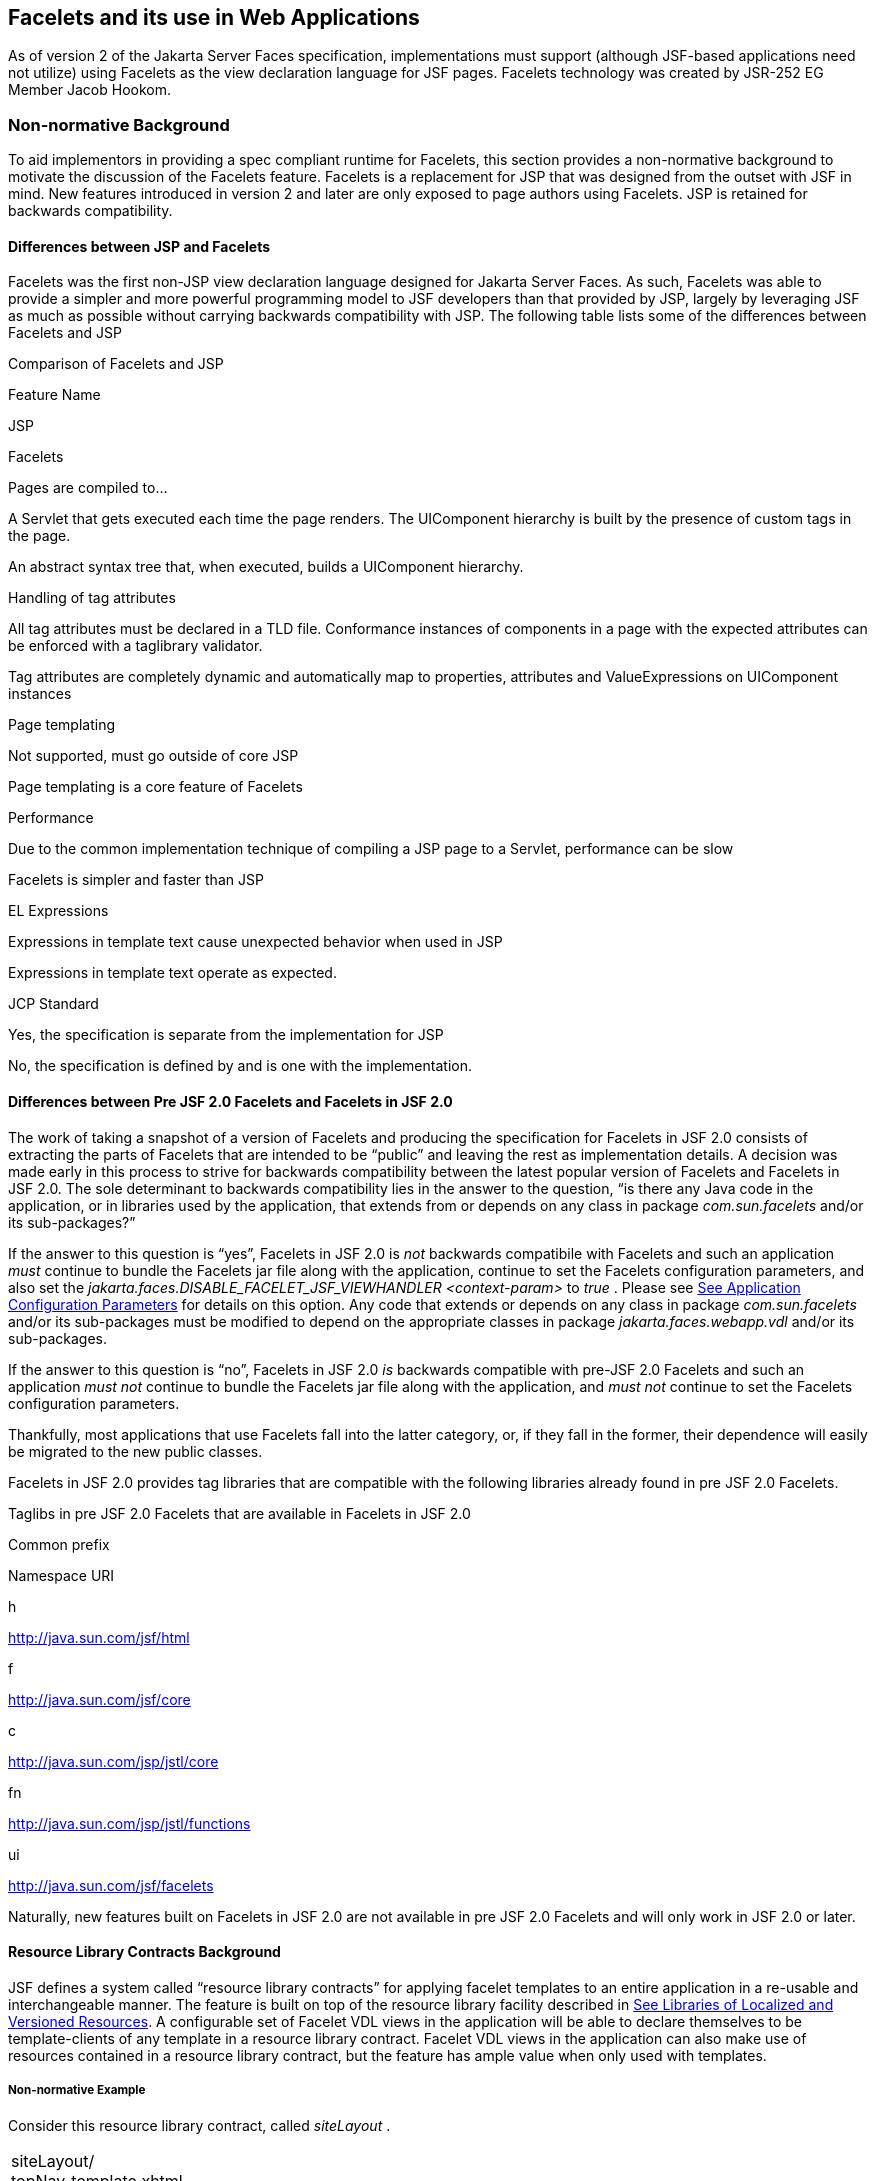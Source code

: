 [[a5476]]
== Facelets and its use in Web Applications

As of version 2 of the Jakarta Server Faces specification,
 implementations must support (although JSF-based
applications need not utilize) using Facelets as the view declaration
language for JSF pages. Facelets technology was created by JSR-252 EG
Member Jacob Hookom.

=== Non-normative Background

To aid implementors in providing a spec
compliant runtime for Facelets, this section provides a non-normative
background to motivate the discussion of the Facelets feature. Facelets
is a replacement for JSP that was designed from the outset with JSF in
mind. New features introduced in version 2 and later are only exposed to
page authors using Facelets. JSP is retained for backwards
compatibility.

==== Differences between JSP and Facelets

Facelets was the first non-JSP view
declaration language designed for Jakarta Server Faces. As such, Facelets
was able to provide a simpler and more powerful programming model to JSF
developers than that provided by JSP, largely by leveraging JSF as much
as possible without carrying backwards compatibility with JSP. The
following table lists some of the differences between Facelets and JSP



.Comparison of Facelets and JSP

Feature Name

JSP

Facelets

Pages are compiled to...

A Servlet that gets executed each time the
page renders. The UIComponent hierarchy is built by the presence of
custom tags in the page.

An abstract syntax tree that, when executed,
builds a UIComponent hierarchy.

Handling of tag attributes

All tag attributes must be declared in a TLD
file. Conformance instances of components in a page with the expected
attributes can be enforced with a taglibrary validator.

Tag attributes are completely dynamic and
automatically map to properties, attributes and ValueExpressions on
UIComponent instances

Page templating

Not supported, must go outside of core JSP

Page templating is a core feature of Facelets

Performance

Due to the common implementation technique of
compiling a JSP page to a Servlet, performance can be slow

Facelets is simpler and faster than JSP

EL Expressions

Expressions in template text cause unexpected
behavior when used in JSP

Expressions in template text operate as
expected.

JCP Standard

Yes, the specification is separate from the
implementation for JSP

No, the specification is defined by and is
one with the implementation.

==== Differences between Pre JSF 2.0 Facelets and Facelets in JSF 2.0

The work of taking a snapshot of a version of
Facelets and producing the specification for Facelets in JSF 2.0
consists of extracting the parts of Facelets that are intended to be
“public” and leaving the rest as implementation details. A decision was
made early in this process to strive for backwards compatibility between
the latest popular version of Facelets and Facelets in JSF 2.0. The sole
determinant to backwards compatibility lies in the answer to the
question, “is there any Java code in the application, or in libraries
used by the application, that extends from or depends on any class in
package _com.sun.facelets_ and/or its sub-packages?”

If the answer to this question is “yes”,
Facelets in JSF 2.0 is _not_ backwards compatibile with Facelets and
such an application _must_ continue to bundle the Facelets jar file
along with the application, continue to set the Facelets configuration
parameters, and also set the
_jakarta.faces.DISABLE_FACELET_JSF_VIEWHANDLER_ _<context-param>_ to
_true_ . Please see <<UsingJSFInWebApplications.adoc#a6088,See Application
Configuration Parameters>> for details on this option. Any code that
extends or depends on any class in package _com.sun.facelets_ and/or its
sub-packages must be modified to depend on the appropriate classes in
package _jakarta.faces.webapp.vdl_ and/or its sub-packages.

If the answer to this question is “no”,
Facelets in JSF 2.0 _is_ backwards compatible with pre-JSF 2.0 Facelets
and such an application _must not_ continue to bundle the Facelets jar
file along with the application, and _must not_ continue to set the
Facelets configuration parameters.

Thankfully, most applications that use
Facelets fall into the latter category, or, if they fall in the former,
their dependence will easily be migrated to the new public classes.

Facelets in JSF 2.0 provides tag libraries
that are compatible with the following libraries already found in pre
JSF 2.0 Facelets.

.Taglibs in pre JSF 2.0 Facelets that are available in Facelets in JSF 2.0

Common prefix

Namespace URI

h

http://java.sun.com/jsf/html

f

http://java.sun.com/jsf/core

c

http://java.sun.com/jsp/jstl/core

fn

http://java.sun.com/jsp/jstl/functions

ui

http://java.sun.com/jsf/facelets

Naturally, new features built on Facelets in
JSF 2.0 are not available in pre JSF 2.0 Facelets and will only work in
JSF 2.0 or later.

[[a5526]]
==== Resource Library Contracts Background

JSF defines a system called “resource library
contracts” for applying facelet templates to an entire application in a
re-usable and interchangeable manner. The feature is built on top of the
resource library facility described in <<RequestProcessingLifecycle.adoc#a836,See
Libraries of Localized and Versioned Resources>>. A configurable set of
Facelet VDL views in the application will be able to declare themselves
to be template-clients of any template in a resource library contract.
Facelet VDL views in the application can also make use of resources
contained in a resource library contract, but the feature has ample
value when only used with templates.

===== Non-normative Example

Consider this resource library contract,
called _siteLayout_ .

[width="100%",cols="100%",]
|===
|siteLayout/ +
topNav_template.xhtml +
leftNav_foo.xhtml +
styles.css +
script.js +
background.png
|===

This simple example takes advantage of
several conventions built into the feature, most notably the default
application of all available contracts in the application to all views
in the application. It is possible to customize how resource library
contracts are applied to the application, including using several
different contracts in the same or different parts of the application.
Such customizing is accomplished by including a
_<resource-library-contracts>_ element within the _<application>_
element of the _faces-config.xml_ (or similar) file. Because this
example is designed with the convention in mind, it does not need a
_faces-config.xml_ file.

The _siteLayout_ contract offers two
templates: _topNav_template.xhtml_ and _leftNav_foo.xhtml_ . For
discussion, these are known as “declared templates”. When used by a
template client, they will lay out the template client’s contents with a
navigation menu on the top or the left side of the page, respectively.
In _siteLayout_ , each of the templates has _<ui:insert>_ tags named
“title”, “content”, and “nav”. For discussion, these are knows as
“declared insertion points”. Furthermore, each of the templates uses the
CSS styles declared in _styles.css_ , some scripts defined in
_script.js_ , and the background image _background.png_ . For
discussion, these are known as “declared resources”. In order to use a
resource library contract, one must know its declared templates, their
declared insertion points, and, optionally, their declared resources. No
constraint is placed on the naming and arrangement of declared
templates, insertion points, or resources, but all three concepts
together can informally be thought of as the declaration of the resource
library contract. The contract declaration of _siteLayout_ can be stated
as follows.

_siteLayout_ provides two declared
templates, _topNav_template.xhtml_ and _leftNav_foo.xhtml_ . Each
templates offers declared insertion points “title”, “content”, and
“nav”.

In this case, the css, script, and image are
left out of the contract declaration but this distinction is completely
arbitrary. The important content of _topNav_template.xhtml_ is shown
next.

[width="100%",cols="100%",]
|===
a|
<?xml version='1.0' encoding='UTF-8' ?>

<!DOCTYPE html>

<html xmlns="http://www.w3.org/1999/xhtml"

 xmlns:ui="http://java.sun.com/jsf/facelets"

 xmlns:h="http://java.sun.com/jsf/html">

<h:head>

 <h:outputStylesheet id="default"
name="default.css" <h:outputStylesheet name="cssLayout.css" />

 <title><ui:insert
name="title"></ui:insert></title>

</h:head>

<h:body>

 <div id="top" class="top">

 <p>Top Navigation Menu</p>

 <ui:insert name="nav">Nav
content</ui:insert>

 </div>

 <div id="content" class="center_content">

 <ui:insert
name="content">Content</ui:insert>

 </div>

</h:body>

</html>

|===



This example packages the entire _siteLayout_
directory and its contents into the _META-INF/contracts_ entry of a JAR
file named _siteLayout.jar_ . The simplest possible way to use
_siteLayout_ is to drop _siteLayout.jar_ into _WEB-INF/lib_ and apply
the knowledge of the resource library contract declaration to the
facelet views in the app.

Consider this simple web app, called
_useContract_ , the file layout for which is shown next. The example is
shown using a simplified maven war packaging.

[width="100%",cols="100%",]
|===
|useContract/ +
pom.xml +
src/main/webapp/ +
/WEB-INF/lib/siteLayout.jar +
index.xhtml +
page2.xhtml
|===

Notice the absence of a _faces-config.xml_
file. Because this example is content to let all the contracts in
_siteLayout.jar_ be applied to all views in the app, this file is not
necessary. The two pages are shown next.

index.xhtml.

[width="100%",cols="100%",]
|===
|<!DOCTYPE HTML> +
<html xmlns=”http://www.w3.org/1999/xhtml” +
xmlns:ui=”http://java.sun.com/jsf/facelets” +
xmlns:h=”http://java.sun.com/jsf/html”> +
<body> +
<ui:composition template=”/topNav_template.xhtml”> +
<ui:define name=”title”>#\{msgs.contactsWindowTitle}</ui:define> +
<ui:define name=”content”> +
<h:commandButton value=”next” action=”page2” /> +
</ui:define> +
<ui:define name=”nav”>#\{msgs.contactsNavMessage}</ui:define> +
</ui:composition> +
</body> +
</html>
|===

page2.xhtml

[width="100%",cols="100%",]
|===
|<!DOCTYPE HTML> +
<html xmlns=”http://www.w3.org/1999/xhtml” +
xmlns:ui=”http://java.sun.com/jsf/facelets” +
xmlns:h=”http://java.sun.com/jsf/html”> +
<body> +
<ui:composition template=”/leftNav_foo.xhtml”> +
<ui:define name=”title”>Hard coded title</ui:define> +
<ui:define name=”content”> +
<h:commandButton value=”back” action=”index” /> +
</ui:define> +
<ui:define name=”nav”>Hard coded nav</ui:define> +
</ui:composition> +
</body> +
</html>
|===

To complete the example, the execution of the
_useContract_ app is illustrated.

When _useContract.war_ is deployed, the
runtime will discover that _siteLayout.jar_ is a resource library
contract and make its contents available for template clients.

When the user agent visits
_http://localhost:8080/useContract/faces/index.xhtml_ , because the
_siteLayout_ resource library contract provides _/topNav_template.xhtml_
, that file will be loaded as the template. Likewise, when the _next_
button is pressed, _/leftNav_foo.xhtml_ , also from _siteLayout_ ,will
be loaded as the template.

Now, consider there is an alternate
implementation of the _siteLayout_ contract, packaged as
_newSiteLayout.jar_ . This implementation doesn’t change the contract
declaration, but completely changes the arrangement and style of the
views. As long as the contract declaration does not change,
_useContract_ can take advantage of _newSiteLayout_ simply by replacing
one JAR in _WEB-INF/lib_ .

===== Non-normative Feature Overview

The normative requirements of the feature are
stated in the context of the part of the specification impacted. This
section gives the reader a non-normative overview of the feature that
touches on all the parts of the specification that intersect with this
feature.

_Design Time_

At design time, the developer has packaged
any resource library contracts to be used in the application in the
right place in the web application, or JAR file classpath. _This
behavior is normatively specified in <<RequestProcessingLifecycle.adoc#a872,See
Resource Library Contracts>>._

 _Startup Time_

At startup time, the runtime will discover
the set of resource library contracts available for this application. If
there is one or more _<resource-library-contracts>_ element, only those
contracts explicitly named will be made available for use in the
application. If there is no such element, all of the discovered
contracts are made available for use in the application. _This behavior
is normatively specified in <<UsingJSFInWebApplications.adoc#a6215,See Resource
Library Contracts>> and in the XML schema for the application
configuration resources._

_Facelet Processing Time_

The specification for
_ViewDeclarationLanguage.createView()_ requires a call to
_ViewDeclarationLanguage.calculateResourceLibraryContracts()_ , passing
the current _viewId_ . This method will examine the data structure
assembled at startup and return a _List<String>_ representing the
resource library contracts eligible for use in this view. This value is
set as the value of the _resourceLibraryContracts_ property on the
_FacesContext_ . _This behavior is normatively specified in
<<ApplicationIntegration.adoc#a4016,See ViewDeclarationLanguage.createView()>>._

The specification of the tag handler for
_<f:view>_ is the one other place where the _resourceLibraryContracts_
property may be set. _This behavior is normatively specified in the tag
handler for <f:view>._

In any _<ui:composition>_ or _<ui:decorate>_
tag reached from that view, it is valid to use any of the templates in
any of the listed contracts as the value of the _template_ attribute.
This behavior happens naturally as a side effect of the requirements of
_ResourceHandler.createViewResource()_ , where the implementation of
that method is required to first consult the _resourceLibraryContracts_
property of the current _FacesContext_ . If the value of the property is
non- _null_ and non empty, the implementation must first look for the
named view resource within each of the contracts in the list, and return
the first matching one found. Otherwise, the implementation just returns
the matching resource, if found. _This behavior is normatively specified
in the javadoc for ResourceHandler.createViewResource()._

_View Rendering Time_

When the view is being rendered, any
resources that reside in a resource library contract will have
additional metadata so that a subsequent request from the user agent is
able to quickly find the resource inside the named contract. _This
behavior is normatively specified in the javadoc for
Resource.getRequestPath()._

_User-Agent Rendering Time_

By the point in time that the User-Agent is
rendering the view, all of the work related to resource library
contracts will have been completed, but it is worth mentioning that any
resources in the page that originate from within resource library
contracts will be correctly fetched.

[[a5581]]
==== HTML5 Friendly Markup

Prior to version 2.2 of this specification,
the view authoring model relied entirely on the concept of a JSF UI
component in a view as a means to encapsulate arbitrarily complex web
user interface code behind a simple UI component tag in a page. For
example, the act of including _<my:datePicker value=”#\{user.dob}” />_
in a view could cause a large amount of HTML, CSS, JavaScript, and
images to be delivered to the user agent. This abstraction is very
appropriate when the view author is content to delegate the work of
designing the user experience for such components to a component author.
As web designer skills have become more widespread, the need has arisen
to expose the hitherto hidden complexity so the view author has near
total control on the user experience of each individual element in the
view. The HTML5 Friendly Markup feature addresses this requirement, as
well as providing access to the loosened attribute syntax also present
in HTML5.

This feature is only available to views
written in Facelets. It is not available to views written in JSP.

===== Non-normative Feature Overview

The normative requirements of the feature are
stated in the context of the part of the specification impacted. This
section gives the reader a non-normative overview of the feature that
touches on all the parts of the specification that intersect with this
feature. There are two main aspects to the feature, pass through
attributes and pass through elements.

_Pass Through Attributes_

For any given JSF component tag in a view,
the set of available attributes that component supports is determined by
a combination of the _UIComponent_ and _Renderer_ for that tag. In some
cases the value of the attribute is interpreted by the _UIComponent_ or
_Renderer_ (for example, the _columns_ attribute of _h:panelGrid_ ) and
in others the value is passed straight through to the user agent (for
example, the _lang_ attribute of _h:inputText_ ). In both cases, the
_UIComponent/Renderer_ has a priori knowledge of the set of allowable
attributes. _Pass Through Attributes_ allows the view author to list
arbitrary name value pairs that are passed straight through to the user
agent without interpretation by the _UIComponent/Renderer_ . _This
behavior is normatively specified in the “Rendering Pass Through
Attributes” section of the overview of the standard HTML_BASIC render
kit._

The view author may specify pass through
attributes in three ways.

Nesting the _<f:passThroughAttribute>_ tag
within a _UIComponent_ tag. For example, +
_<h:inputText value=”#\{user.name}”> +
<f:passThroughAttribute name=”data-sermon” value=”#\{pastor.message}”
/> +
</h:inputText>_

Nesting the _<f:passThroughAttributes>_ tag
within a _UIComponent_ tag, For example, +
_<h:inputText value=”#\{user.name”> +
<f:passThroughAttributes value=”#\{service.nameValuePairs}” /> +
</h:inputText> +
_ The EL expression must point to a _Map<String, Object>_ . If the value
is a _ValueExpresison_ call _getValue()_ the value first. Whether the
value is a _ValueExpression_ or not, the value must have its
_toString()_ called on it.

Prefixing the attribute with the shortname
assigned to the _http://java.sun.com/jsf/passthrough_ XML namespace. For
example +
_<html xmlns:p=”http://java.sun.com/jsf/passthrough” +
xmlns:h=”http://java.sun.com/jsf/html”> +
<h:inputText p:foo=”\{bar.baz}” value=”#\{user.name}” /> +
</html>_

_This behavior is normatively specified in
the VDLdoc for <f:passthroughAttribute>, <f:passThroughAttributes> tags
in the “Faces Core” tag library, and the “Pass Through Attributes” tag
library._

_Pass Through Elements_

This feature circumvents the traditional
component abstraction model of JSF, allowing the page author nearly
complete control of the rendered markup, without sacrificing any of the
server side lifecycle offered by JSF. This is accomplished by means of
enhancements to the Facelet _TagDecorator_ API. This API describes a
mapping from the common markup elements to target tags in the HTML_BASIC
RenderKit such that the actual markup specified by the view author is
what gets rendered, but the server side component is an actual component
from the HTML_BASIC RenderKit. A special _Renderer_ is provided to cover
cases when none of the mappings specified in _TagDecorator_ fit the
incoming markup. To allow further flexibility, the existing Facelets
TagDecorator mechanism allows complete control of the mapping process.
_This behavior is normatively specified in the javadocs for class
jakarta.faces.view.facelets.TagDecorator and in the section “Rendering
Pass Through Attributes” in the “General Notes On Encoding” in the
Standard HTML_BASIC RenderKit._

An example will illustrate the mapping
process.

[width="100%",cols="100%",]
|===
|<!DOCTYPE HTML> +
<html xmlns=”http://www.w3.org/1999/xhtml” +
xmlns:jsf=”http://java.sun.com/jsf”> +
<body> +
<input type=”number” pattern=”[0-9]*” jsf:value=”#\{my.age}” /> +
</body> +
</html>
|===

As required in
<<FaceletsAndWebApplications.adoc#a5608,See Specification of the
ViewDeclarationLanguage Implementation for Facelets for JSF 2.0>>
_TagDecorator_ is called during the facelet processing. Because the
_<input>_ element has an attribute from the _http://java.sun.com/jsf_
namespace, the system treats the element as a pass through element. The
table listed in the javadocs for _TagDecorator_ is consulted and it is
determined that this component should act as an _<h:inputText>_
component for the purposes of postback processing. However, the
rendering is entirely taken from the markup in the facelet view. Another
example illustrates the special _Renderer_ that is used when no mapping
can be found in the table in the javadocs for _TagDecorator_ .

[width="100%",cols="100%",]
|===
|<!DOCTYPE HTML> +
<html xmlns=”http://www.w3.org/1999/xhtml” +
xmlns:jsf=”http://java.sun.com/jsf”> +
<body> +
<meter jsf:id="meter2" min="#\{bean.min}" max="#\{bean.max}" +
value="350">350 degrees</meter> +
</body> +
</html>
|===

As in the preceding example, the
_TagDecorator_ mechanism is activated but it is determined that this
component should act as a _<jsf:element>_ component for the purposes of
postback processing. _The behavior of the <jsf:element> is normatively
specified in the VDLdoc for that tag. The behavior of the
jakarta.faces.passthrough.Element renderer is normatively specified in the
RenderKitDoc for that renderer._


=== Java Programming Language Specification for Facelets in JSF 2.0

The subsections within this section specify
the Java API requirements of a Facelets implementation. Adherence to
this section and the next section, which specifies the XHTML
specification for Facelets in JSF 2.0, will ensure applications and JSF
component libraries that make use of Facelets are portable across
different implementations of Jakarta Server Faces.

The original Facelet project did not separate
the API and the implementation into separate jars, as is common practice
with JCP specifications. Thus, a significant task for integrating
Facelets into JSF 2 was deciding which classes to include in the public
Java API, and which to keep as an implementation detail.

There were two guiding principles that
influenced the task of integrating Facelets into JSF 2.

The original decision in JSF 1.0 to allow the
ViewHandler to be pluggable enabled the concept of a View Declaration
Language for JSF. The two most popular ones were Facelets and
JSFTemplating. The new integration should preserve this pluggability,
since it is still valuable to be able to replace the View Declaration
Language.

After polling users of Facelets, the expert
group decided that most of them were only using the markup based API and
were not extending from the Java classes provided by the Facelet
project. Therefore, we decided to keep the Java API for Facelets in JSF
2 as small as possible, only exposing classes where absolutely
necessary.

The application of these principles produced
the classes in the package _jakarta.faces.view.facelets_ . Please consult
the Javadocs for that package, and the classes within it, for additional
normative specification _._

[[a5608]]
==== Specification of the ViewDeclarationLanguage Implementation for Facelets for JSF 2.0

As normatively specified in the javadocs for
_ViewDeclarationLanguageFactory.getViewDeclarationLanguage()_ , a JSF
implementation must guarantee that a valid and functional
_ViewDeclarationLanguage_ instance is returned from this method when the
argument is a reference to either a JSP view, a Faces XML View or a
Facelets View. This section describes the specification for the Facelets
implementation.

[width="100%",cols="100%",]
|===
a|
public void buildView(FacesContext context,

 UIViewRoot root)

 throws IOException



|===

The argument _root_ will have been created
with a call to either _createView()_ or
_ViewMetadata.createMetadataView()_ . If the root already has
non-metadata children, the view must still be re-built, but care must be
taken to ensure that the existing components are correctly paired up
with their VDL counterparts in the VDL page. The implementation must
examine the _viewId_ of the argument root, which must resolve to an
entity written in Facelets for JSF 2 markup language. Because Facelets
for JSF 2.0 views are written in XHTML, an XML parser is well suited to
the task of processing such an entity. Each element in the XHTML view
falls into one of the following categories, each of which corresponds to
an instance of a Java object that implements
_jakarta.faces.view.facelets.FaceletHandler_ , or a subinterface or
subclass thereof, and an instance of
_jakarta.faces.view.facelets.TagConfig_ , or a subinterface or subclass
thereof, which is passed to the constructor of the object implementing
_FaceletHandler_ .

When constructing the _TagConfig_
implementation to be passed to the _FaceletHandler_ implementation, the
runtime must ensure that the instance returned from _TagConfig.getTag()_
has been passed through the tag decoration process as described in the
javadocs for _jakarta.faces.view.facelets.TagDecorator_ prior to the
_TagConfig_ being passed to the _FaceletHandler_ implementation.

The mapping between the categories of
elements in the XHTML view and the appropriate sub-interface or subclass
of _FaceletHandler_ is specified below. Each _FaceletHandler_ instance
must be traversed and its _apply()_ method called in the same
depth-first order as in the other lifecycle phase methods in jsf. Each
_FaceletHandler_ instance must use the _getNextHandler()_ method of the
_TagConfig_ instance passed to its constructor to perform the traversal
starting from the root _FaceletHandler_ .

Standard XHTML markup elements

These are declared in the XHTML namespace
_http://www.w3.org/1999/xhtml_ . Such elements should be passed through
as is to the rendered output.

These elements correspond to instances of
_jakarta.faces.view.facelets.TextHandler_ . See the javadocs for that
class for the normative specification.

Markup elements that represent _UIComponent_
instance in the view.

These elements can come from the Standard
HTML Renderkit namespace _http://java.sun.com/jsf/html_ , or from the
namespace of a custom tag library (including composite components) as
described in <<FaceletsAndWebApplications.adoc#a5638,See Facelet Tag Library
mechanism>>.

These elements correspond to instances of
_jakarta.faces.view.facelets.ComponentHandler_ . See the javadocs for that
class for the normative specification.

Markup elements that take action on their
parent or children markup element(s). Usually these come from the JSF
Core namespace _http://java.sun.com/jsf/core_ , but they can also be
provided by a custom tag library.

Such elements that represent an attached
object must correspond to an appropriate subclass of
_jakarta.faces.view.facelets.FaceletsAttachedObjectHandler_ . The
supported subclasses are specified in the javadocs.

Such elements that represent a facet
component must correspond to an instance of
_jakarta.faces.component.FacetHandler_ .

Such elements that represent an attribute
that must be pushed into the parent _UIComponent_ element must
correspond to an instance of
_jakarta.facelets.view.facelets.AttributeHandler_ .

Markup Elements that indicate facelet
templating, as specified in the VDL Docs for the namespace
_http://java.sun.com/jsf/facelets_ .

Such elements correspond to an instance of
_jakarta.faces.view.facelets.TagHandler_ .

Markup elements from the Facelet version of
the JSTL namespaces _http://java.sun.com/jsp/jstl/core_ or
_http://java.sun.com/jsp/jstl/functions_ , as specified in the VDL Docs
for those namespaces.

Such elements correspond to an instance of
_jakarta.faces.view.facelets.TagHandler_ .


=== XHTML Specification for Facelets for JSF 2.0

[[a5632]]
==== General Requirements

[P1-start_facelet_xhtml]Facelet pages are
authored in XHTML. The runtime must support all XHTML pages that conform
to the XHTML-1.0-Transitional DTD, as described at
_http://www.w3.org/TR/xhtml1/#a_dtd_XHTML-1.0-Transitional_ .

The runtime must ensure that EL expressions
that appear in the page without being the right-hand-side of a tag
attribute are treated as if they appeared on the right-hand-side of the
_value_ attribute of an _<h:outputText />_ element in the
_http://java.sun.com/jsf/html_ namespace. This behavior must happen
regardless of whether or not the _http://java.sun.com/jsf/html_
namespace has been declared in the page.

[[a5635]]
===== DOCTYPE and XML Declaration

When processing Facelet VDL files, the system
must ensure that at most one XML declaration and at most one DOCTYPE
declaration appear in the rendered markup, if and only if there is
corresponding markup in the Facelet VDL files for those elements. If
multiple occurrences of XML declaration and DOCTYPE declaration are
encountered when processing Facelet VDL files, the “outer-most”
occurrence is the one that must be rendered. If an XML declaration is
present, it must be the very first markup rendered, and it must precede
any DOCTYPE declaration (if present). The output of the XML and DOCTYPE
declarations are subject to the configuration options listed in the
table titled “Valid <process-as> values and their implications on the
processing of Facelet VDL files” in <<JSFMetadata.adoc#a7061,See The
facelets-processing element>>.

{empty}[P1-end_facelet_xhtml]

[[a5638]]
==== Facelet Tag Library mechanism

Facelets leverages the XML namespace
mechanism to support the concept of a “tag library” analogous to the
same concept in JSP. However, in Facelets, the role of the tag handler
java class is greatly reduced and in most cases is unnecessary. The tag
library mechanism has two purposes.

Allow page authors to access tags declared in
the supplied tag libraries declared in <<JSFMetadata.adoc#a5691,See
Standard Facelet Tag Libraries>>, as well as accessing third-party tag
libraries developed by the application author, or any other third party

Define a framework for component authors to
group a collection of custom _UIComponent_ s into a tag library and
expose them to page authors for use in their pages.

[P1_start_facelet_taglib_decl]The runtime
must support the following syntax for making the tags in a tag library
available for use in a Facelet page.

[width="100%",cols="100%",]
|===
a|
<html xmlns="http://www.w3.org/1999/xhtml"

 xmlns: _prefix_ =" _namespace_uri_ ">

|===

Where _prefix_ is a page author chosen
arbitrary string used in the markup inside the _<html>_ tag to refer to
the tags declared within the tag library and _namespace_uri_ is the
string declared in the _<namespace>_ element of the facelet tag library
descriptor. For example, declaring
_xmlns:h="http://java.sun.com/jsf/html"_ within the _<html>_ element in
a Facelet XHTML page would cause the runtime to make all tags declared
in <<FaceletsAndWebApplications.adoc#a6029,See Standard HTML RenderKit Tag Library>>
to be available for use in the page using syntax like: _<h:inputText />_
.

The unprefixed namespace, also known as the
root namespace, must be passed through without modification or check for
validity. The passing through of the root namespace must occur on any
non-prefixed element in a facelet page. For example, the following
markup declaration:.

[width="100%",cols="100%",]
|===
a|
<html xmlns="http://www.w3.org/1999/xhtml" +
xmlns: _h_ =" _http://java.sun.com/jsf/html_ "> +
<math xmlns="http://www.w3.org/1998/Math/MathML"> +
<msup> +
<msqrt> +
<mrow> +
<mi>a</mi> +
<mo>+</mo> +
 +
<mi>b</mi> +
</mrow> +
</msqrt> +
<mn>27</mn> +
</msup>

</math>



|===

would be rendered as

[width="100%",cols="100%",]
|===
a|
<html xmlns="http://www.w3.org/1999/xhtml"> +
<math xmlns="http://www.w3.org/1998/Math/MathML"> +
<msup> +
<msqrt> +
<mrow> +
<mi>a</mi> +
<mo>+</mo> +
 +
<mi>b</mi> +
</mrow> +
</msqrt> +
<mn>27</mn> +
</msup>

</math>



|===

{empty}[P1_end_facelet_taglib_decl]

[P1_start_facelet_taglib_discovery]The run
time must support two modes of discovery for Facelet tag library
descriptors

{empty}Via declaration in the web.xml, as
specified in <<UsingJSFInWebApplications.adoc#a6088,See Application Configuration
Parameters>>

Via auto discovery by placing the tag library
discriptor file within a jar on the web application classpath, naming
the file so that it ends with “ _.taglib.xml_ ”, without the quotes, and
placing the file in the _META-INF_ directory in the jar file.

{empty}The discovery of tag library files
must happen at application startup time and complete before the
application is placed in service. Failure to parse, process and
otherwise interpret any of the tag library files discovered must cause
the application to fail to deploy and must cause an informative error
message to be logged.[P1_end_facelet_taglib_discovery]

The specification for how to interpret a
facelet tag library descriptor is included in the documentation elements
of the schema for such files, see <<JSFMetadata.adoc#a7134,See XML
Schema Definition For Facelet Taglib>>.


[[a5661]]
==== Requirements specific to composite components

The text in this section makes use of the
terms defined in <<UserInterfaceComponentModel.adoc#a1619,See Composite Component
Terms>>. When such a term appears in this section, it will be in
_emphasis font face_ .

[[a5663]]
===== Declaring a composite component library for use in a Facelet page

[P1_start_composite_library_decl]The runtime
must support the following two ways of declaring a _composite component
library_ .

If a facelet taglibrary is declared in an
XHTML page with a namespace starting with the string “
_http://java.sun.com/jsf/composite/_ ” (without the quotes), the
remainder of the namespace declaration is taken as the name of a
resource library as described in <<RequestProcessingLifecycle.adoc#a836,See
Libraries of Localized and Versioned Resources>>, as shown in the
following example:

[width="100%",cols="100%",]
|===
a|
<html xmlns="http://www.w3.org/1999/xhtml"

 xmlns: _ez_ ="
_http://java.sun.com/jsf/composite/_ ezcomp">

|===

The runtime must look for a resource library
named _ezcomp_ . If the substring following “
_http://java.sun.com/jsf/composite/_ ” contains a “ _/_ ” character, or
any characters not legal for a library name the following action must be
taken. If _application.getProjectStage()_ is _Development_ an
informative error message must be placed in the page and also logged.
Otherwise the message must be logged only.

{empty}As specified in facelet taglibrary
schema, the runtime must also support the _<composite-library-name>_
element. The runtime must interpret the contents of this element as the
name of a resource library as described in
<<RequestProcessingLifecycle.adoc#a836,See Libraries of Localized and Versioned
Resources>>. If a facelet tag library descriptor file is encountered that
contains this element, the runtime must examine the _<namespace>_
element in that same tag library descriptor and make it available for
use in an XML namespace declaration in facelet
pages.[P1_end_composite_library_decl]

[[a5670]]
===== Creating an instance of a _top level component_

[P1_start_top_level_component_creation]If,
during the process of building the view, the facelet runtime encounters
an element in the page using the prefix for the namespace of a composite
component library, the runtime must create a _Resource_ instance with a
library property equal to the library name derived in
<<FaceletsAndWebApplications.adoc#a5663,See Declaring a composite component library>>
for use in a Facelet page]and call the variant of
_application.createComponent()_ that takes a _Resource_ .

{empty}After causing the _top level
component_ to be instantiated, the runtime must create a _UIComponent_
with component-family of _jakarta.faces.Panel_ and renderer-type
_jakarta.faces.Group_ to be installed as a facet of the _top level
component_ under the facet name _UIComponent.COMPOSITE_FACET_NAME_
.[P1_end_top_level_component_creation]

===== Populating a _top level component_ instance with children

{empty}[P1_start_top_level_component_population]As
specified in <<UserInterfaceComponentModel.adoc#a1545,See How does one make a
composite component?>> the runtime must support the use of _composite:_
tag library in the _defining page_ pointed to by the _Resource_ derived
as specified in <<FaceletsAndWebApplications.adoc#a5670,See Creating an instance of
a top level component>>. [P1_start_top_level_component_population]The
runtime must ensure that all _UIComponent_ children in the _composite
component definition_ within the _defining page_ are placed as children
of the _UIComponent.COMPOSITE_FACET_NAME_ facet of the _top level
facet._ [P1_end_top_level_component_population]

Please see the tag library documentation for
the _<composite:insertChildren>_ and _<composite:insertFacet>_ tags for
details on these two tags that are relevant to populating a _top level
component_ instance with children.

Special handling is required for attributes
declared on the _composite component tag_ instance in the _using page_ .
[P1_start_composite_component_tag_attributes]The runtime must ensure
that all such attributes are copied to the attributes map of the _top
level component_ instance in the following manner.

Obtain a reference to the _ExpressionFactory_
, for discussion called _expressionFactory_ .

Let the value of the attribute in the _using
page_ be _value_ .

If _value_ is “id” or “binding” without the
quotes, skip to the next attribute.

If the value of the attribute starts with
“#\{“ (without the quotes) call
_expressionFactory.createValueExpression(elContext, value,
Object.class)_

If the value of the attribute does not start
with “ _#\{_ “, call _expressionFactory.createValueExpression(value,
Object.class)_

{empty}If there already is a key in the _map_
for _value_ , inspect the type of the value at that key. If the type is
_MethodExpression_ take no action.
[P1_end_composite_component_tag_attributes]

For code that handles tag attributes on
_UIComponent_ XHTML elements special action must be taken regarding
composite components. [P1_start_composite_component_method_expression]If
the type of the attribute is a _MethodExpression_ , the code that takes
the value of the attribute and creates an actual _MethodExpression_
instance around it must take the following special action. Inspect the
value of the attribute. If the EL expression string starts with the _cc_
implicit object, is followed by the special string “ _attrs_ ” (without
the quotes), as specified in <<ExpressionLanguageAndManagedBeanFacility.adoc#a2908,See Composite
Component Attributes ELResolver>>, and is followed by a single remaining
expression segment, let the value of that remaining expression segment
be _attrName_ . In this case, the runtime must guarantee that the actual
_MethodExpression_ instance that is created for the tag attribute have
the following behavior in its _invoke()_ method.

Obtain a reference to the current composite
component by calling _UIComponent.getCurrentCompositeComponent()_ .

Look in the attribute of the component for a
key under the value _attrName_ .

There must be a value and it must be of type
_MethodExpression_ . If either of these conditions are _false_ allow the
ensuing exception to be thrown.

{empty}Call _invoke()_ on the discovered
_MethodExpression_ , passing the arguments passed to our _invoke()_
method.[P1_end_composite_component_method_expression]

[P1_start_composite_component_retargeting]Once
the composite component has been populated with children, the runtime
must ensure that _ViewHandler.retargetAttachedObjects()_ and then
_ViewHandler.retargetMethodExpressions()_ is called, passing the _top
level component_ .[P1_end_composite_component_retargeting] The actions
taken in these methods set the stage for the tag attribute behavior and
the special _MethodExpression_ handling behavior described previously.

[P1_start_nested_composite_components]The
runtime must support the inclusion of composite components within the
_composite component definition_ . [P1_end_nested_composite_components].


[[a5691]]
=== Standard Facelet Tag Libraries

This section specifies the tag libraries that
must be provided by an implementation.

==== JSF Core Tag Library

This tag library must be equivalent to the
one specified in <<IntegrationWithJSP.adoc#a4636,See JSF Core Tag Library>>.

For all of the tags that correspond to
attached objects, the Facelets implementation supportes an additional
attribute, _for_ , which is intended for use when the attached object
tag exists within a composite component. If present, this attribute
refers to the value of one of the exposed attached objects within the
composite component inside of which this tag is nested.

The following additional tags apply to the
Facelet Core Tag Library only.

[[a1111]]
===== <f:ajax>

This tag serves two roles depending on its
placement. If this tag is nested within a single component, it will
associate an Ajax action with that component. If this tag is placed
around a group of components it will associate an Ajax action with all
components that support the “events” attribute. In there is an outer

.Syntax

<f:ajax [event=”Literal”] [execute=”Literal |
Value Expression”] [render=”Literal | Value Expression”]
[onevent=”Literal | Value Expression”] [onerror=”Literal | Value
Expression”] | [listener=”Method Expression”] [disabled=”Literal|Value
Expression”] [immediate=”Literal|ValueExpression]/>

.Body Content

empty.

.Attributes

The following optional attributes are
available:

===

Name

Expr

Type

Description

event

String

String

A String identifying the type of event the
Ajax action will apply to. If specified, it must be one of the events
supported by the component the Ajax behavior is being applied to. If not
specified, the default event is determined for the component. The
default event is “action” for ActionSource components and “valueChange”
for EditableValueHolder components.

execute

VE

Collection<String>

If a literal is specified, it must be a space
delimited String of component identifiers and/or one of the keywords
outlined in <<JavaScriptAPI.adoc#a6884,See Keywords>>. If not
specified, then @this is the default. If a ValueExpression is specified,
it must refer to a property that returns a Collection of Strings. Each
String in the Collection must not contain spaces.

render

VE

Collection<String>

If a literal is specified, it must be a space
delimited String of component identifiers and/or one of the keywords
outlined in <<JavaScriptAPI.adoc#a6884,See Keywords>>. If not
specified, then @none is the default . If a ValueExpression is
specified, it must refer to a property that returns a Collection of
Strings. Each String in the Collection must not contain spaces.

onevent

VE

String

The name of a JavaScript function that will
handle events

onerror

VE

String

The name of a JavaScript function that will
handle errors.

disabled

VE

boolean

“false” indicates the Ajax behavior script
should be rendered; “true” indicates the Ajax behavior script should not
be rendered. “false” is the default.

listener

ME

MethodExpression

The listener method to execute when Ajax
requests are processed on he server.

immediate

VE

boolean

If “true” behavior events generated from this
behavior are broadcast during Apply Request Values phase. Otherwise, the
events will be broadcast during Invoke Aplications phase.

.Specifying “execute”/”render” Identifiers

{empty}The String value for identifiers
specified for execute and render may be specified as a search expression
as outlined in the JavaDocs for UIComponent.findComponent.
[P1_start_execrenderIds]The implementation must resolve these
identifiers as specified for UIComponent.findComponent.[P1_end]

.Constraints

This tag may be nested within any of the
standard HTML components. It may also be nested within any custom
component that implements the ClientBehaviorHolder interface. Refer to
<<UserInterfaceComponentModel.adoc#a1707,See Component
Behavior Model>> for more information about this interface.
[P1_start_ajaxtag_events]A TagAttibuteException must be thrown if an
“event” attribute value is specified that does not match the events
supported by the component type. [P1_end_ajaxtag_events] For example:

[width="100%",cols="100%",]
|===
a|
<h:commandButton ..>

<f:ajax event=”valueChange”/>

</h:commandButton id=”button1” ...>

|===

{empty}An attempt is made to apply a
“valueChange” Ajax event to an “action” component. This is invalid and
the Ajax behavior will not be applied. [P1_start_bevent]The event
attribute that is specified, must be one of the events returned from the
ClientBehaviorHolder component implementation of
ClientBehaviorHolder.getEventNames. If an event is not specified the
value returned from the component implementation of
ClientBehaviorHolder.getDefaultEventName must be used. If the event is
still not determined, a TagAttributeException must be thrown.[P1_end]

This tag may also serve to “ajaxify” regions
of a page by nesting a group of components within it:

[width="100%",cols="100%",]
|===
a|
<f:ajax>

<h:panelGrid>

<h:inputText id=”text1”/>

<h:commandButton id=”button1”/>

</h:panelGrid>

</f:ajax>

|===

From this example, “text1” and “button1” will
have ajax behavior applied to them. The default events for these
components would cause Ajax requests to fire. For “text1” a
“valueChange” event would apply and for “button1” an “action” event
would apply. <h:panelGrid> has no default event so in this case a
behavior would not be applied.

[width="100%",cols="100%",]
|===
a|
<f:ajax event=”click”>

<h:panelGrid id=”grid1”>

<h:inputText id=”text1”/>

<h:commandButton id=”button1”>

<f:ajax event=”mouseover”/>

</h:commandButton>

</h:panelGrid>

</f:ajax>

|===

From this example, “grid1” and “text1” would
have ajax behavior applied for an “onclick” event. “button1” would have
ajax behavior applied for both “mouseover” and “onclick” events. The
“oncick” event is a supported event type for PanelGrid components.

[width="100%",cols="100%",]
|===
a|
<f:ajax>

<h:commandButton id=”button1”>

<f:ajax/>

</h:commandButton>

</f:ajax>

|===

For this example, the inner <f:ajax/> would
apply to “button1”. The outer (wrapping) <f:ajax> would not be applied,
since it is the same type of submitting behavior (AjaxBehavior) and the
same event type (action).

[width="100%",cols="100%",]
|===
a|
<f:ajax event=”click”>

<h:inputText id=”text1”>

<f:ajax event=”click”/>

</h:inputText>

</f:ajax>

|===

For this example, since the event types are
the same, the inner <f:ajax> event overrides the outer one.



[width="100%",cols="100%",]
|===
a|
<f:ajax event=”action”>

<h:commandButton id=”button1”>

<b:greet event=”action”/>

</h:commandButton>

</f:ajax>

|===

Here, there is a custom behavior “greet”
attached to “button1”. the outer <f:ajax> Ajax behavior will also get
applied to “button1”. But it will be applied *after* the “greet”
behavior.

.Description

Enable one or more components in the view to
perform Ajax operations. This tag handler must create an instance of
jakarta.faces.component.behavior.AjaxBehavior instance using the tag
attribute values. If this tag is nested within a single
ClientBehaviorHolder component:

If the event attribute is not specified,
determine the event by calling the component’s getDefaultEventName
method. If that returns null, throw an exception.

If the event attribute is specified, ensure
that it is a valid event - that is one of the events contained in the
Collection returned from getEventNames method. If it does not exist in
this Collection, throw an exception.

Add the AjaxBehavior to the component by
calling the addBehavior method, passing the event and AjaxBehavior
instance.

If this tag is wrapped around component
children add the AjaxBehavior instance to the data structure holding the
behaviors for that component. As subsequent child components that
implement the BehaviorHolder interface are evaluated, this AjaxBehavior
instance must be added as a Behavior to the component. Please refer to
the Javadocs for the core tag handler AjaxHandler for additional
requirements.

.Examples

Apply Ajax to “button1” and “text1”:

[width="100%",cols="100%",]
|===
a|
<f:ajax>

<h:form>

<h:commandButton id=”button1” ...>

<h:inputText id=”text1” ..>

</h:form>

</f:ajax>

|===

Apply Ajax to “text1”:

[width="100%",cols="100%",]
|===
a|
<f:ajax event=”valueChange”>

<h:form>

<h:commandButton id=”button1” ...>

<h:inputText id=”text1” ..>

</h:form>

</f:ajax>

|===

Apply Ajax to “button1”:

[width="100%",cols="100%",]
|===
a|
<f:ajax event=”action”>

<h:form>

<h:commandButton id=”button1” ...>

<h:inputText id=”text1” ..>

</h:form>

</f:ajax>

|===

Override default Ajax action. “button1” is
associated with the Ajax “execute=’cancel’” action:[[a5815]]

[width="100%",cols="100%",]
|===
a|
<f:ajax event=”action” execute=”reset”>

<h:form>

<h:commandButton id=”button1” ...>

<f:ajax execute=”cancel”/>

</h:commandButton>

<h:inputText id=”text1” ..>

</h:form>

</f:ajax>

|===

===== <f:event>

Allow JSF page authors to install
_ComponentSystemEventListener_ instances on a component in a page.
Because this tag is closely tied to the event system, please see section
<<UserInterfaceComponentModel.adoc#a1393,See Declarative Listener Registration>> for
the normative specification.

===== <f:metadata>

Register a facet on the parent component,
which must be the _UIViewRoot_ . This must be a child of the _<f:view>_
. This tag must reside within the top level XHTML file for the given
viewId, not in a template. The implementation must ensure that the
direct child of the facet is a _UIPanel_ , even if there is only one
child of the facet. The implementation must set the id of the _UIPanel_
to be the value of the _UIViewRoot.METADATA_FACET_NAME_ symbolic
constant.

[[a5828]]
===== <f:validateBean>

Register a BeanValidator instance on the
parent EditableValueHolder UIComponent or the EditableValueHolder
UIComponent whose client id matches the value of the "for" attribute
when used within a composite component. If neither criteria is
satisfied, save the validation groups in an attribute on the parent
UIComponent to be used as defaults inherited by any BeanValidator in
that branch of the component tree. Don't save the validation groups
string if it is null or empty string. If the validationGroups attribute
is not defined on this tag when used in an EditableValueHolder, or the
value of the attribute is empty string, attempt to inherit the
validation groups from the nearest parent component on which a set of
validation groups is stored. If no validation groups are inherited,
assume the Default validation group, jakarta.validation.groups.Default. If
the BeanValidator is one of the default validators, then this tag simply
specializes the validator by providing the list of validation groups to
be used. There are two usage patterns for this tag, both shown below.
The tags surrounding and nested within the _<f:validateBean>_ tag, as
well as the attributes of the tag itself, are show for illustrative
purposes only.

Syntax

_<h:inputText value=”#\{model.property}”> +
<f:validateBean validationGroups= +
"jakarta.validation.groups.Default,app.validation.groups.Order"/> +
</h:inputText>_

or

_<h:form> +
<f:validateBean> +
<h:inputText value=”#\{model.property}” /> +
<h:selectOneRadio value=”#\{model.radioProperty}” > ...
</h:selectOneRadio> +
_ <!-- other input components here --> +
</f:validateBean> +
</h:form>

.Body Content

Empty in the case when the Bean Validator is
to be registered on a parent component.

Filled with input components when the Bean
Validator is to be set on all of the ensclosing input components.

Attributes

[width="100%",cols="25%,25%,25%,25%",options="header",]
|===
|Name |Exp
|Type |Description
|binding |VE
|ValueExpression
|A ValueExpression that evaluates to an
object that implements jakarta.faces.validate.BeanValidator

|disabled |VE
|Boolean |A flag
which indicates whether this validator, or a default validator with the
id "jakarta.faces.Bean", should be permitted to be added to this component

|validationGroups
|VE |String
|A comma-delimited of type-safe validation
groups that are passed to the Bean Validation API when validating the
value
|===

Constraints

Must be nested in an EditableValueHolder or
nested in a composite component and have a for attribute. Otherwise, it
simply defines enables or disables the validator as a default for the
branch of the component tree under the parent component and/or sets the
validation group defaults for the branch. No exception is thrown if one
of the first two conditions are not met, unlike other standard
validators.

Description

Must use or extend the
_jakarta.faces.view.facelets.ValidatorHandler_ class

If not within an EditableValueHolder or
composite component, store the validation groups as defaults for the
current branch of the component tree, but only if the value is a
non-empty string.

If the disabled attribute is true, the
validator should not be added. In addition, the validatorId, if present,
should be added to an exclusion list on the parent component to prevent
a default validator with the same id from being registered on the
component.

The createValidator() method must:

If binding is non-null, create a
ValueExpression by invoking Application.createValueExpression() with
binding as the expression argument, and Validator.class as the
expectedType argument. Use the ValueExpression to obtain a reference to
the Validator instance. If there is no exception thrown, and
ValueExpression.getValue() returned a non-null object that implements
jakarta.faces.validator.Validator, it must then cast the returned instance
to jakarta.faces.validator.BeanValidator, configure its properties based
on the specified attributes, and return the configured instance. If
there was an exception thrown, rethrow the exception as a TagException.

Use the validatorId if the validator instance
could not be created from the binding attribute. Call the
createValidator() method of the Application instance for this
application, passing validator id "jakarta.faces.Bean". If the binding
attribute was also set, evaluate the expression into a ValueExpression
and store the validator instance by calling setValue() on the
ValueExpression. It must then cast the returned instance to
jakarta.faces.validator.BeanValidator, configure its properties based on
the specified attributes, and return the configured instance. If there
was an exception thrown, rethrow the exception as a TagException.

[[a5857]]
===== <f:validateRequired>

Register a RequiredValidator instance on the
parent EditableValueHolder UIComponent or the EditableValueHolder
UIComponent whose client id matches the value of the "for" attribute
when used within a composite component.

Syntax

<f:validateRequired/>

.Body Content

empty



Attributes

[width="100%",cols="25%,25%,25%,25%",options="header",]
|===
|Name |Exp
|Type |Description
|binding |VE
|ValueExpression
|A ValueExpression that evaluates to an
object that implements jakarta.faces.validate.RequiredValidator

|disabled |VE
|Boolean |A flag
which indicates whether this validator, or a default validator with the
id "jakarta.faces.Required", should be permitted to be added to this
component
|===



Constraints

Must be nested in an EditableValueHolder or
nested in a composite component and have a for attribute (Facelets
only). Otherwise, it simply enables or disables the use of the validator
as a default for the branch of the component tree under the parent. No
exception is thrown if one of the first two conditions are not met,
unlike other standard validators.



Description

Must use or extend the
_jakarta.faces.view.facelets.ValidatorHandler_ class

If the disabled attribute is true, the
validator should not be added. In addition, the validatorId, if present,
should be added to an exclusion list on the parent component to prevent
a default validator with the same id from being registered on the
component

The createValidator() method must:

If binding is non-null, create a
ValueExpression by invoking Application.createValueExpression() with
binding as the expression argument, and Validator.class as the
expectedType argument. Use the ValueExpression to obtain a reference to
the Validator instance. If there is no exception thrown, and
ValueExpression.getValue() returned a non-null object that implements
jakarta.faces.validator.Validator, it must then cast the returned instance
to jakarta.faces.validator.RequiredValidator, configure its properties
based on the specified attributes, and return the configured instance.
If there was an exception thrown, rethrow the exception as a
TagException..

Use the validatorId if the validator instance
could not be created from the binding attribute. Call the
createValidator() method of the Application instance for this
application, passing validator id "jakarta.faces.Required". If the binding
attribute was also set, evaluate the expression into a ValueExpression
and store the validator instance by calling setValue() on the
ValueExpression. It must then cast the returned instance to
jakarta.faces.validator.RequiredValidator, configure its properties based
on the specified attributes, and return the configured instance. If
there was an exception thrown, rethrow the exception as a TagException.

===== <f:validateWholeBean>

Support multi-field validation by enabling
class-level bean validation on CDI based backing beans.

Syntax

_<!-- one or more components validated by
<f:validateBean /> +
precede this tag in the tree, with each one using the same +
validationGroups value and referencing properties on the same +
model object --> +
 +
<f:validateWholeBean value=_ " _#\{model}_ " _ +
validationGroups=_ " _fully.qualified.class.Name_ " _/>_

.Body Content

empty



Attributes

[width="100%",cols="25%,25%,25%,25%",options="header",]
|===
|Name |Exp
|Type |Description
|disabled |VE
|Boolean |A flag
which indicates whether this validator, or a default validator with the
id "jakarta.faces.Required", should be permitted to be added to this
component

|validationGroups
|VE |String
|A comma-delimited of type-safe validation
groups that are passed to the Bean Validation API when validating the
value

|value |VE
|Object |A
ValueExpression referencing the bean to be validated.
|===



Constraints

This tag must be placed in the component tree
after all of the fields that are to be included in the multi-field
validation. If this precondition is not met, the results of applying
this tag are unspecified.

Description

See the VDLDoc for _<f:validateWholeBean />_
for the normative specification and a usage example.

[[a5904]]
===== <f:websocket>

This tag registers a websocket push
connection at the client side by rendering the necessary scripts. Push
messages can be sent from server side via _jakarta.faces.push.PushContext_
interface which is injected into a using class with the
_@jakarta.faces.push.Push_ CDI qualifier.

<TODO - Tip>
<f:websocket> is designed for push from server to client

Although W3C WebSocket supports two-way
communication, the <f:websocket> push is designed for one-way
communication, from server to client. In case you intend to send some
data from client to server, continue using JSF ajax the usual way. This
has among others the advantage of maintaining the JSF view state, the
HTTP session and, critically, all security constraints on business
service methods.

.Syntax

_<f:websocket [binding=_ " _ValueExpression_
" _] [id=_ " _Literal|ValueExpression_ " _] +
channel=_ " _Literal_ " _[scope=_ " _Literal_ " _] [user=_ "
_Literal|ValueExpression_ " _] +
[onopen=_ " _Literal|ValueExpression_ " _] [onmessage=_ "
_Literal|ValueExpression_ " _] +
[onclose=_ " _Literal|ValueExpression_ " _] [connected=_ "
_Literal|ValueExpression_ " _] +
[rendered=_ " _Literal|ValueExpression_ " _] />_

.Body Content

Empty, or one or more _<f:ajax>_ tags with
the _event_ attribute set to exactly the push message content.

.Attributes

The following required attribute must be set:

===

Name

Expr

Type

Description

channel

String

String

The name of the websocket channel. It may not
be an EL expression and it may only contain alphanumeric characters,
hyphens, underscores and periods. All open websockets on the same
channel name will receive the same push notification from the server.

The following optional attributes are
available:

===

[width="100%",cols="25%,25%,25%,25%",options="header",]
|===
|Name |Exp
|Type |Description
|id |VE
|String |Component
identifier of the _UIWebSocket_ component to be created.

|scope |String
|String |The scope
of the websocket channel. It may not be an EL expression and allowed
values are _application_ , _session_ and _view_ , case insensitive. When
the value is _application_ , then all channels with the same name
throughout the application will receive the same push message. When the
value is _session_ , then only the channels with the same name in the
current user session will receive the same push message. When the value
is _view_ , then only the channel in the current view will receive the
push message. The default scope is _application_ . When the _user_
attribute is specified, then the default scope is _session_ .

|user |VE
|Serializable |The
user identifier of the websocket channel, so that user-targeted push
messages can be sent. It must implement Serializable and preferably have
low memory footprint. Suggestion: use #\{request.remoteUser} or
#\{someLoggedInUser.id}. All open websockets on the same channel and
user will receive the same push message from the server.

|onopen |VE
|String |The
JavaScript event handler function that is invoked when the websocket is
opened. The function will be invoked with one argument: the channel
name.

|onmessage |VE
|String |The
JavaScript event handler function that is invoked when a push message is
received from the server. The function will be invoked with three
arguments: the push message, the channel name and the raw MessageEvent
itself.

|onclose |VE
|String |The
JavaScript event handler function that is invoked when the websocket is
closed. The function will be invoked with three arguments: the close
reason code, the channel name and the raw CloseEvent itself. Note that
this will also be invoked on errors and that you can inspect the close
reason code if an error occurred and which one (i.e. when the code is
not 1000). See also RFC 6455 section 7.4.1 and
jakarta.websocket.CloseReason.CloseCodes API for an elaborate list of all
close codes.

|connected |VE
|Boolean |Whether
to (auto)connect the websocket or not. Defaults to true. It's
interpreted as a JavaScript instruction whether to open or close the
websocket push connection. This attribute is implicitly re-evaluated on
every ajax request by a PreRenderViewEvent listener on the UIViewRoot.
You can also explicitly set it to false and then manually control in
JavaScript by jsf.push.open(clientId) and jsf.push.close(clientId).

|rendered |VE
|Boolean |Whether
to render the websocket scripts or not. Defaults to true. This attribute
is implicitly re-evaluated on every ajax request by a PreRenderViewEvent
listener on the UIViewRoot. If the value changes to false while the
websocket is already opened, then the websocket will implicitly be
closed.

|binding |VE
|UIComponent
|Value binding expression to a backing bean
property bound to the component instance for the UIComponent created by
this tag.
|===

.Configuration

First, enable the websocket endpoint using
the context parameter:

[width="100%",cols="100%",]
|===
|<context-param> +
<param-name>jakarta.faces.ENABLE_WEBSOCKET_ENDPOINT</param-name> +
<param-value>true</param-value> +
</context-param>
|===

In case your server is configured to run a
WebSocket container on a different TCP port than the HTTP container,
then you can use the optional jakarta.faces.WEBSOCKET_ENDPOINT_PORT
integer context parameter in web.xml to explicitly specify the port.

[width="100%",cols="100%",]
|===
|<context-param> +
<param-name>jakarta.faces.WEBSOCKET_ENDPOINT_PORT</param-name> +
<param-value>8000</param-value> +
</context-param>
|===

.Usage (client)

Declare <f:websocket> tag in the JSF view
with at least a channel name and an onmessage JavaScript listener
function. The channel name may not be an EL expression and it may only
contain alphanumeric characters, hyphens, underscores and periods.

Here's an example which refers an existing
JavaScript listener function.

[width="100%",cols="100%",]
|===
a|
<f:websocket channel="someChannel" +
onmessage="someWebsocketListener" /> +
 +
function someWebsocketListener(message, channel, event) \{

 console.log(message);

}



|===

Here’s an example which declares an inline
JavaScript listener function.

[width="100%",cols="100%",]
|===
|<f:websocket channel="someChannel" +
onmessage="function(m)\{console.log(m);}" />
|===

The onmessage JavaScript listener function
will be invoked with three arguments:

message: the push message as JSON object.

channel: the channel name.

event: the raw MessageEvent instance.

When successfully connected, the websocket is
by default open as long as the document is open, and it will
auto-reconnect at increasing intervals when the connection is
closed/aborted as result of e.g. a network error or server restart. It
will not auto-reconnect when the very first connection attempt already
fails. The websocket will be implicitly closed once the document is
unloaded.

.Usage (server)

On the Java programming side, you can inject
a PushContext via @Push annotation on the given channel name in any
CDI/container managed artifact, such as @Named, @WebServlet, wherever
you'd like to send a push message and then invoke
PushContext.send(Object) with any Java object representing the push
message.

[width="100%",cols="100%",]
|===
|@Inject @Push +
private PushContext someChannel; +
 +
public void sendMessage(Object message) \{ +
someChannel.send(message); +
}
|===

By default the name of the channel is taken
from the name of the variable into which injection takes place.

The channel name can be optionally specified
via the channel attribute. The example below injects the push context
for channel name foo into a variable named bar.

[width="100%",cols="100%",]
|===
|@Inject @Push(channel="foo") +
private PushContext bar;
|===

The message object will be encoded as JSON
and be delivered as message argument of the onmessage JavaScript
listener function associated with the channel name. It can be a plain
vanilla String, but it can also be a collection, map and even a Java
bean.

.Scopes and Users

By default the websocket is application
scoped, i.e. any view/session throughout the web application having the
same websocket channel open will receive the same push message. The push
message can be sent by all users and the application itself.

The optional scope attribute can be set to
session to restrict the push messages to all views in the current user
session only. The push message can only be sent by the user itself and
not by the application.

[width="100%",cols="100%",]
|===
|<f:websocket channel="someChannel"
scope="session" ... />
|===

The scope attribute can also be set to view
to restrict the push messages to the current view only. The push message
will not show up in other views in the same session even if it's the
same URL. The push message can only be sent by the user itself and not
by the application..

[width="100%",cols="100%",]
|===
|<f:websocket channel="someChannel"
scope="view" ... />
|===

The scope attribute may not be an EL
expression and allowed values are _application_ , _session_ and _view_ ,
case insensitive.

Additionally, the optional user attribute can
be set to the unique identifier of the logged-in user, usually the login
name or the user ID. This way the push message can be targeted to a
specific user and can also be sent by other users and the application
itself. The value of the user attribute must at least implement
Serializable and have a low memory footprint, so an entire user entity
is not recommended.

E.g. when you're using container managed
authentication or a related framework/library:.

[width="100%",cols="100%",]
|===
|<f:websocket channel="someChannel" +
user="#\{request.remoteUser}" ... />
|===

Or when you have a custom user entity
accessible via EL, such as as #\{someLoggedInUser} which has an id
property representing its identifier:.

[width="100%",cols="100%",]
|===
|<f:websocket channel="someChannel" +
user="#\{someLoggedInUser.id}" ... />
|===

When the user attribute is specified, then
the scope defaults to session and cannot be set to application.

On the server side, the push message can be
targeted to the user specified in the user attribute via
PushContext.send(Object, Serializable). The push message can be sent by
all users and the application itself..

[width="100%",cols="100%",]
|===
|@Inject @Push +
private PushContext someChannel; +
 +
public void sendMessage(Object message, User recipientUser) \{ +
Long recipientUserId = recipientUser.getId(); +
someChannel.send(message, recipientUserId); +
}
|===

Multiple users can be targeted by passing a
Collection holding user identifiers to PushContext.send(Object,
Collection)..

[width="100%",cols="100%",]
|===
|public void sendMessage(Object message,
Group recipientGroup) \{ +
Collection<Long> recipientUserIds = +
recipientGroup.getUserIds(); +
someChannel.send(message, recipientUserIds); +
}
|===

.Conditionally Connecting

You can use the optional connected attribute
to control whether to auto-connect the websocket or not..

[width="100%",cols="100%",]
|===
|<f:websocket ...
connected="#\{bean.pushable}" />
|===

The _connected_ attribute defaults to true
and is interpreted as a JavaScript instruction whether to open or close
the websocket push connection. If the value is an EL expression and it
becomes false during an ajax request, then the push connection will
explicitly be closed during _oncomplete_ of that ajax request.

You can also explicitly set it to false and
manually open the push connection in client side by invoking
jsf.push.open(clientId), passing the component's client ID..

[width="100%",cols="100%",]
|===
|<h:commandButton ...
onclick="jsf.push.open('foo')"> +
<f:ajax ... /> +
</h:commandButton> +
<f:websocket id="foo" channel="bar" scope="view" ... +
connected="false" />
|===

In case you intend to have an one-time push
and don’t expect more messages, you can optionally explicitly close the
push connection from client side by invoking jsf.push.close(clientId),
passing the component’s client ID. For example, in the onmessage
JavaScript listener function as below:.

[width="100%",cols="100%",]
|===
|function someWebsocketListener(message) \{ +
// ... +
jsf.push.close('foo'); +
}
|===

.Events (client)

The optional onopen JavaScript listener
function can be used to listen on open of a websocket in client side.
This will be invoked on the very first connection attempt, regardless of
whether it will be successful or not. This will not be invoked when the
websocket auto-reconnects a broken connection after the first successful
connection.

[width="100%",cols="100%",]
|===
|<f:websocket ...
onopen="websocketOpenListener" /> +
 +
function websocketOpenListener(channel) \{ +
// ... +
}
|===

The _onopen_ JavaScript listener function
will be invoked with one argument:

channel: the channel name, useful in case you
intend to have a global listener.

The optional onclose JavaScript listener
function can be used to listen on a normal or abnormal close of a
websocket. This will be invoked when the very first connection attempt
fails, or the server has returned close reason code 1000 (normal
closure) or 1008 (policy violated), or the maximum reconnect attempts
has been exceeded. This will not be invoked when the websocket can make
an auto-reconnect attempt on a broken connection after the first
successful connection

[width="100%",cols="100%",]
|===
|<f:websocket ...
onclose="websocketCloseListener" /> +
 +
function websocketCloseListener(code, channel, event) \{ +
if (code == -1) \{ +
// Websockets not supported by client. +
} else if (code == 1000) \{ +
// Normal close (as result of expired session or view). +
} else \{ +
// Abnormal close reason (as result of an error). +
} +
}
|===

The _onclose_ JavaScript listener function
will be invoked with three arguments:

code: the close reason code as integer. If
this is -1, then the websocket is simply not supported by the client. If
this is 1000, then it was normally closed. Otherwise, if this is not
1000, then there may be an error. See also RFC 6455 section 7.4.1 and
jakarta.websocket.CloseReason.CloseCodes API for an elaborate list of all
close codes.

channel: the channel name.

event: the raw CloseEvent instance.

When a session or view scoped socket is
automatically closed with close reason code 1000 by the server (and thus
not manually by the client via jsf.push.close(clientId)), then it means
that the session or view has expired.

.Events (server)

When a session or view scoped socket is
automatically closed with close reason code 1000 by the server (and thus
not manually by the client via jsf.push.close(clientId)), then it means
that the session or view has expired.

[width="100%",cols="100%",]
|===
a|
@ApplicationScoped +
public class WebsocketObserver \{ +
 +
public void onOpen(@Observes @Opened WebsocketEvent event) \{ +
String channel = event.getChannel(); +
// Returns <f:websocket channel>. +
Long userId = event.getUser(); +
// Returns <f:websocket user>, if any. +
// ... +
} +
 +
public void onClose(@Observes @Closed WebsocketEvent event) \{ +
String channel = event.getChannel(); +
// Returns <f:websocket channel>. +
Long userId = event.getUser();

 // Returns <f:websocket user>, if any. +
CloseCode code = event.getCloseCode(); +
// Returns close reason code. +
// ... +
}

|===

.Security Considerations

If the socket is declared in a page which is
only restricted to logged-in users with a specific role, then you may
want to add the URL of the push handshake request URL to the set of
restricted URLs.



The push handshake request URL is composed of
the URI prefix /jakarta.faces.push/, followed by channel name. In the
example of container managed security which has already restricted an
example page /user/foo.xhtml to logged-in users with the example role
USER on the example URL pattern /user/* in web.xml like below,

[width="100%",cols="100%",]
|===
|<security-constraint> +
<web-resource-collection> +
<web-resource-name>Restrict access to role USER. +
</web-resource-name> +
<url-pattern>/user/*</url-pattern> +
</web-resource-collection> +
<auth-constraint> +
<role-name>USER</role-name> +
</auth-constraint> +
</security-constraint>
|===

and the page /user/foo.xhtml in turn contains
a <f:websocket channel="foo">, then you need to add a restriction on
push handshake request URL pattern of _/jakarta.faces.push/foo_ as shown
next.

[width="100%",cols="100%",]
|===
|<security-constraint> +
<web-resource-collection> +
<web-resource-name>Restrict access to role USER. +
</web-resource-name> +
<url-pattern>/user/*</url-pattern> +
<url-pattern>/jakarta.faces.push/foo</url-pattern> +
</web-resource-collection> +
<auth-constraint> +
<role-name>USER</role-name> +
</auth-constraint> +
</security-constraint>
|===

As extra security, particularly for those
public channels which can’t be restricted by security constraints, the
<f:websocket> will register all so previously declared channels in the
current HTTP session, and any incoming websocket open request will be
checked whether they match these channels in the current HTTP session.
In case the channel is unknown (e.g. randomly guessed or spoofed by end
users or manually reconnected after the session is expired), then the
websocket will immediately be closed with close reason code
CloseCodes.VIOLATED_POLICY (1008). Also, when the HTTP session gets
destroyed, all session and view scoped channels which are still open
will explicitly be closed from server side with close reason code
CloseCodes.NORMAL_CLOSURE (1000). Only application scoped sockets remain
open and are still reachable from server end even when the session or
view associated with the page in client side is expired.

.Ajax Support

In case you’d like to perform complex UI
updates depending on the received push message, then you can nest
<f:ajax> inside <f:websocket>. Here’s an example:

[width="100%",cols="100%",]
|===
|<h:panelGroup id="foo"> +
... (some complex UI here) ... +
</h:panelGroup> +
 +
<h:form> +
<f:websocket channel="someChannel" scope="view"> +
<f:ajax event="someEvent" +
listener="#\{bean.pushed}" render=":foo" /> +
</f:websocket> +
</h:form>
|===

Here, the push message simply represents the
ajax event name. You can use any custom event name.

[width="100%",cols="100%",]
|===
|someChannel.send("someEvent");
|===

An alternative is to combine <f:websocket>
with <h:commandScript>. The <f:websocket onmessage> can reference
exactly the <h:commandScript name>. For example,

[width="100%",cols="100%",]
|===
|<h:panelGroup id="foo"> +
... (some complex UI here) ... +
</h:panelGroup> +
<f:websocket channel="someChannel" scope="view" +
onmessage="pushed" /> +
<h:form> +
<h:commandScript name="pushed" +
action="#\{bean.pushed}" render=":foo" /> +
</h:form>
|===

If you pass a Map<String,V> or a JavaBean as
push message object, then all entries/properties will transparently be
available as request parameters in the command script method
#\{bean.pushed}.

[[a6029]]
==== Standard HTML RenderKit Tag Library

This tag library must be equivalent to the
one specified in <<IntegrationWithJSP.adoc#a5363,See Standard HTML RenderKit
Tag Library>>.

The following additional renderers are added
to the ones defined in the other section.



.Renderers Unique to Facelets

[width="100%",cols="34%,33%,33%",options="header",]
|===
|getComponentType()
|getRendererType()
|custom action name
|jakarta.faces.Command
|jakarta.faces.Script
|commandScript

|jakarta.faces.Script
|jakarta.faces.Websocket
|does not apply
|===

[[a6043]]
==== Facelet Templating Tag Library

This tag library is the specified version of
the ui: tag library found in pre JSF 2.0 Facelets. The specification for
this library can be found in the VDLDocs for the _ui:_ library.

[[a6045]]
==== Composite Component Tag Library

This tag library is used to declare composite
components. The specification for this tag library can be found in the
VDLDocs for the _composite:_ library.

[[a6047]]
==== JSTL Core and Function Tag Libraries

Facelets exposes a subset of the JSTL Core
tag library and the entirety of the JSTL Function tag library. Please
see the VDLDocs for the JSTL Core and JSTL Functions tag libraries for
the normative specification.

---

=== Assertions relating to the construction of the view
hierarchy

[P1-start processListenerForAnnotation] When
the VDL calls for the creation of a _UIComponent_ instance, after
calling _Application.createComponent()_ to instantiate the component
instance, and after calling _setRendererType()_ on the newly
instantiated component instance, the following action must be taken.

Obtain the _Renderer_ for this component. If
no _Renderer_ is present, ignore the following steps.

Call _getClass()_ on the _Renderer_ instance
and inspect if the _ListenerFor_ annotation is present. If so, inspect
if the _Renderer_ instance implements _ComponentSystemEventListener_ .
If neither of these conditions are _true_ , ignore the following steps.

Obtain the value of the _systemEventClass()_
property of the _ListenerFor_ annotation on the _Renderer_ instance.

Call _subscribeToEvent()_ on the
_UIComponent_ instance from which the _Renderer_ instance was obtained,
using the _systemEventClass_ from the annotation as the second argument,
and the _Renderer_ instance as the third argument.

{empty}[P1-end]

